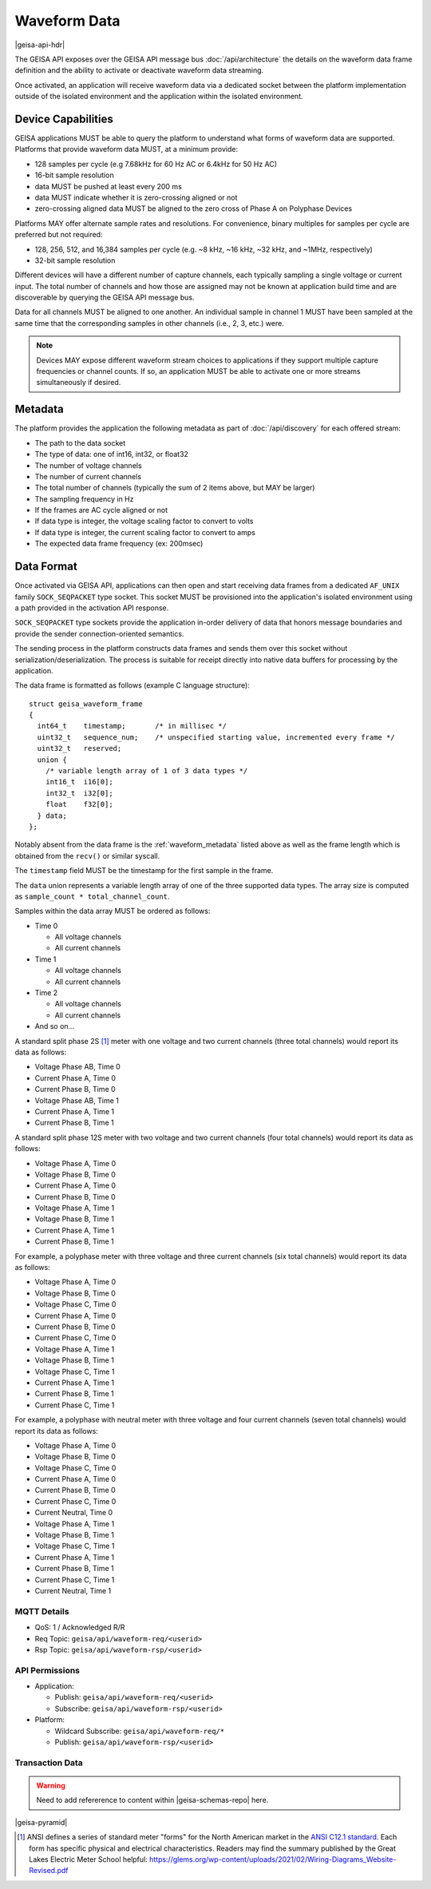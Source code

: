 Waveform Data 
----------------------

|geisa-api-hdr|

The GEISA API exposes over the GEISA API message bus :doc:`/api/architecture` the details on the waveform data frame definition and the ability to activate or deactivate waveform data streaming.

Once activated, an application will receive waveform data via a dedicated socket between the platform implementation outside of the isolated environment and the application within the isolated environment.


Device Capabilities
^^^^^^^^^^^^^^^^^^^

GEISA applications MUST be able to query the platform to understand what
forms of waveform data are supported.  Platforms that provide
waveform data MUST, at a minimum provide:

- 128 samples per cycle (e.g 7.68kHz for 60 Hz AC or 6.4kHz for 50 Hz AC)
- 16-bit sample resolution
- data MUST be pushed at least every 200 ms
- data MUST indicate whether it is zero-crossing aligned or not
- zero-crossing aligned data MUST be aligned to the zero cross of 
  Phase A on Polyphase Devices 

Platforms MAY offer alternate sample rates and resolutions.  
For convenience, binary multiples for samples per cycle are preferred but not required:

- 128, 256, 512, and 16,384 samples per cycle 
  (e.g. ~8 kHz, ~16 kHz, ~32 kHz, and ~1MHz, respectively)
- 32-bit sample resolution

Different devices will have a different number of capture channels, each typically sampling a single voltage or current input.
The total number of channels and how those are assigned may not be known at application build time and are discoverable by querying the GEISA API message bus.

Data for all channels MUST be aligned to one another.  An individual sample in channel 1 MUST have been sampled at the same time that the corresponding samples in other channels (i.e., 2, 3, etc.) were.


.. Note::

  Devices MAY expose different waveform stream choices to applications if they support multiple capture frequencies or channel counts.  If so, an application MUST be able to activate one or more streams simultaneously if desired.

.. _waveform_metadata:

Metadata
^^^^^^^^

The platform provides the application the following metadata as part of :doc:`/api/discovery` for each offered stream:

- The path to the data socket
- The type of data: one of int16, int32, or float32
- The number of voltage channels
- The number of current channels
- The total number of channels (typically the sum of 2 items above, but MAY be larger)
- The sampling frequency in Hz
- If the frames are AC cycle aligned or not
- If data type is integer, the voltage scaling factor to convert to volts
- If data type is integer, the current scaling factor to convert to amps
- The expected data frame frequency (ex: 200msec)


Data Format
^^^^^^^^^^^

Once activated via GEISA API, applications can then open and start receiving data frames from a 
dedicated ``AF_UNIX`` family ``SOCK_SEQPACKET`` type socket.  
This socket MUST be provisioned into the application's isolated environment using 
a path provided in the activation API response.

``SOCK_SEQPACKET`` type sockets provide the application in-order delivery of data 
that honors message boundaries and provide the sender connection-oriented semantics.

The sending process in the platform constructs data frames and sends them over this 
socket without serialization/deserialization. The process is suitable for receipt directly 
into native data buffers for processing by the application.

The data frame is formatted as follows (example C language structure)::

   struct geisa_waveform_frame
   {
     int64_t    timestamp;       /* in millisec */
     uint32_t   sequence_num;    /* unspecified starting value, incremented every frame */
     uint32_t   reserved;
     union {
       /* variable length array of 1 of 3 data types */
       int16_t  i16[0];
       int32_t  i32[0];
       float    f32[0];
     } data;
   };

Notably absent from the data frame is the :ref:`waveform_metadata` listed above as well as the frame length 
which is obtained from the ``recv()`` or similar syscall.

The ``timestamp`` field MUST be the timestamp for the first sample in the frame.

The ``data`` union represents a variable length array of one of the three supported data types.  
The array size is computed as ``sample_count * total_channel_count``.

Samples within the data array MUST be ordered as follows:

- Time 0

  - All voltage channels
  - All current channels

- Time 1

  - All voltage channels
  - All current channels

- Time 2

  - All voltage channels
  - All current channels

- And so on...


A standard split phase 2S [#ansiforms]_ meter with one voltage and two current channels (three total channels) would report its data as follows:

- Voltage Phase AB, Time 0
- Current Phase A, Time 0
- Current Phase B, Time 0
- Voltage Phase AB, Time 1
- Current Phase A, Time 1
- Current Phase B, Time 1


A standard split phase 12S meter with two voltage and two current channels (four total channels) would report its data as follows:

- Voltage Phase A, Time 0
- Voltage Phase B, Time 0
- Current Phase A, Time 0
- Current Phase B, Time 0
- Voltage Phase A, Time 1
- Voltage Phase B, Time 1
- Current Phase A, Time 1
- Current Phase B, Time 1


For example, a polyphase meter with three voltage and three current channels (six total channels) would report its data as follows:

- Voltage Phase A, Time 0
- Voltage Phase B, Time 0
- Voltage Phase C, Time 0
- Current Phase A, Time 0
- Current Phase B, Time 0
- Current Phase C, Time 0
- Voltage Phase A, Time 1
- Voltage Phase B, Time 1
- Voltage Phase C, Time 1
- Current Phase A, Time 1
- Current Phase B, Time 1
- Current Phase C, Time 1


For example, a polyphase with neutral meter with three voltage and four current channels (seven total channels) would report its data as follows:

- Voltage Phase A, Time 0
- Voltage Phase B, Time 0
- Voltage Phase C, Time 0
- Current Phase A, Time 0
- Current Phase B, Time 0
- Current Phase C, Time 0
- Current Neutral, Time 0
- Voltage Phase A, Time 1
- Voltage Phase B, Time 1
- Voltage Phase C, Time 1
- Current Phase A, Time 1
- Current Phase B, Time 1
- Current Phase C, Time 1
- Current Neutral, Time 1



MQTT Details
=============

- QoS: 1 / Acknowledged R/R
- Req Topic: ``geisa/api/waveform-req/<userid>``
- Rsp Topic: ``geisa/api/waveform-rsp/<userid>``


API Permissions
================

- Application:

  - Publish: ``geisa/api/waveform-req/<userid>``
  - Subscribe: ``geisa/api/waveform-rsp/<userid>``

- Platform:

  - Wildcard Subscribe: ``geisa/api/waveform-req/*``
  - Publish: ``geisa/api/waveform-rsp/<userid>``


Transaction Data
=================

.. warning:: 
  
  Need to add refererence to content within |geisa-schemas-repo| here.


|geisa-pyramid|


.. [#ansiforms] ANSI defines a series of standard meter "forms" for the North American market in the `ANSI C12.1 standard
   <https://webstore.ansi.org/standards/nema/ansic122024>`__.  
   Each form has specific physical and electrical characteristics.  
   Readers may find the summary published by the Great Lakes Electric Meter School helpful: 
   https://glems.org/wp-content/uploads/2021/02/Wiring-Diagrams_Website-Revised.pdf
